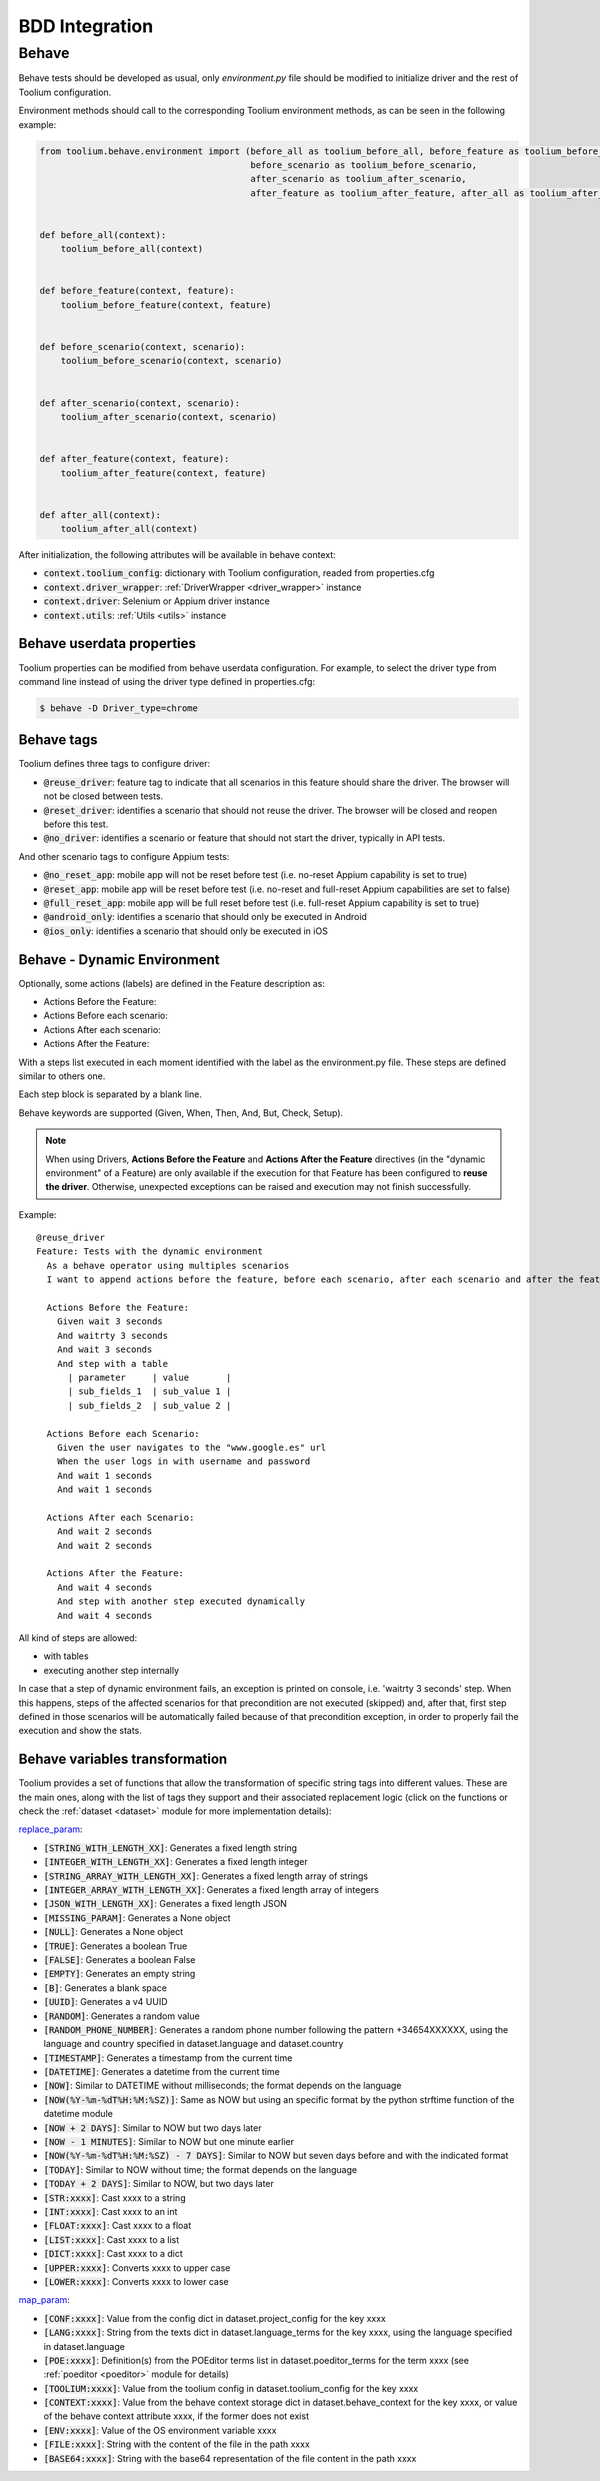 .. _bdd_integration:

BDD Integration
===============

Behave
~~~~~~

Behave tests should be developed as usual, only *environment.py* file should be modified to initialize driver and the
rest of Toolium configuration.

Environment methods should call to the corresponding Toolium environment methods, as can be seen in the following
example:

.. code-block:: python

    from toolium.behave.environment import (before_all as toolium_before_all, before_feature as toolium_before_feature,
                                            before_scenario as toolium_before_scenario,
                                            after_scenario as toolium_after_scenario,
                                            after_feature as toolium_after_feature, after_all as toolium_after_all)


    def before_all(context):
        toolium_before_all(context)


    def before_feature(context, feature):
        toolium_before_feature(context, feature)


    def before_scenario(context, scenario):
        toolium_before_scenario(context, scenario)


    def after_scenario(context, scenario):
        toolium_after_scenario(context, scenario)


    def after_feature(context, feature):
        toolium_after_feature(context, feature)


    def after_all(context):
        toolium_after_all(context)


After initialization, the following attributes will be available in behave context:

- :code:`context.toolium_config`: dictionary with Toolium configuration, readed from properties.cfg
- :code:`context.driver_wrapper`: :ref:`DriverWrapper <driver_wrapper>` instance
- :code:`context.driver`: Selenium or Appium driver instance
- :code:`context.utils`: :ref:`Utils <utils>` instance

Behave userdata properties
--------------------------

Toolium properties can be modified from behave userdata configuration. For example, to select the driver type from
command line instead of using the driver type defined in properties.cfg:

.. code:: console

    $ behave -D Driver_type=chrome

Behave tags
-----------

Toolium defines three tags to configure driver:

* :code:`@reuse_driver`: feature tag to indicate that all scenarios in this feature should share the driver. The browser will not be closed between tests.
* :code:`@reset_driver`: identifies a scenario that should not reuse the driver. The browser will be closed and reopen before this test.
* :code:`@no_driver`: identifies a scenario or feature that should not start the driver, typically in API tests.

And other scenario tags to configure Appium tests:

* :code:`@no_reset_app`: mobile app will not be reset before test (i.e. no-reset Appium capability is set to true)
* :code:`@reset_app`: mobile app will be reset before test (i.e. no-reset and full-reset Appium capabilities are set to false)
* :code:`@full_reset_app`: mobile app will be full reset before test (i.e. full-reset Appium capability is set to true)
* :code:`@android_only`: identifies a scenario that should only be executed in Android
* :code:`@ios_only`: identifies a scenario that should only be executed in iOS

Behave - Dynamic Environment
----------------------------

Optionally, some actions (labels) are defined in the Feature description as:

* Actions Before the Feature:
* Actions Before each scenario:
* Actions After each scenario:
* Actions After the Feature:

With a steps list executed in each moment identified with the label as the environment.py file. These steps are defined
similar to others one.

Each step block is separated by a blank line.

Behave keywords are supported  (Given, When, Then, And, But, Check, Setup).

.. note:: When using Drivers, **Actions Before the Feature** and **Actions After the Feature** directives
          (in the "dynamic environment" of a Feature) are only available if the execution for that Feature
          has been configured to **reuse the driver**. Otherwise, unexpected exceptions can be raised and
          execution may not finish successfully.

Example::

        @reuse_driver
        Feature: Tests with the dynamic environment
          As a behave operator using multiples scenarios
          I want to append actions before the feature, before each scenario, after each scenario and after the feature.

          Actions Before the Feature:
            Given wait 3 seconds
            And waitrty 3 seconds
            And wait 3 seconds
            And step with a table
              | parameter     | value       |
              | sub_fields_1  | sub_value 1 |
              | sub_fields_2  | sub_value 2 |

          Actions Before each Scenario:
            Given the user navigates to the "www.google.es" url
            When the user logs in with username and password
            And wait 1 seconds
            And wait 1 seconds

          Actions After each Scenario:
            And wait 2 seconds
            And wait 2 seconds

          Actions After the Feature:
            And wait 4 seconds
            And step with another step executed dynamically
            And wait 4 seconds


All kind of steps are allowed:

- with tables
- executing another step internally

In case that a step of dynamic environment fails, an exception is printed on console, i.e. 'waitrty 3 seconds' step.
When this happens, steps of the affected scenarios for that precondition are not executed (skipped) and, after that,
first step defined in those scenarios will be automatically failed because of that precondition exception,
in order to properly fail the execution and show the stats.

Behave variables transformation
-------------------------------

Toolium provides a set of functions that allow the transformation of specific string tags into different values.
These are the main ones, along with the list of tags they support and their associated replacement logic (click on the
functions or check the :ref:`dataset <dataset>` module for more implementation details):

`replace_param <https://toolium.readthedocs.io/en/latest/toolium.utils.html#toolium.utils.dataset.replace_param>`_:

* :code:`[STRING_WITH_LENGTH_XX]`: Generates a fixed length string
* :code:`[INTEGER_WITH_LENGTH_XX]`: Generates a fixed length integer
* :code:`[STRING_ARRAY_WITH_LENGTH_XX]`: Generates a fixed length array of strings
* :code:`[INTEGER_ARRAY_WITH_LENGTH_XX]`: Generates a fixed length array of integers
* :code:`[JSON_WITH_LENGTH_XX]`: Generates a fixed length JSON
* :code:`[MISSING_PARAM]`: Generates a None object
* :code:`[NULL]`: Generates a None object
* :code:`[TRUE]`: Generates a boolean True
* :code:`[FALSE]`: Generates a boolean False
* :code:`[EMPTY]`: Generates an empty string
* :code:`[B]`: Generates a blank space
* :code:`[UUID]`: Generates a v4 UUID
* :code:`[RANDOM]`: Generates a random value
* :code:`[RANDOM_PHONE_NUMBER]`: Generates a random phone number following the pattern +34654XXXXXX, using the language and country specified in dataset.language and dataset.country
* :code:`[TIMESTAMP]`: Generates a timestamp from the current time
* :code:`[DATETIME]`: Generates a datetime from the current time
* :code:`[NOW]`: Similar to DATETIME without milliseconds; the format depends on the language
* :code:`[NOW(%Y-%m-%dT%H:%M:%SZ)]`: Same as NOW but using an specific format by the python strftime function of the datetime module
* :code:`[NOW + 2 DAYS]`: Similar to NOW but two days later
* :code:`[NOW - 1 MINUTES]`: Similar to NOW but one minute earlier
* :code:`[NOW(%Y-%m-%dT%H:%M:%SZ) - 7 DAYS]`: Similar to NOW but seven days before and with the indicated format
* :code:`[TODAY]`: Similar to NOW without time; the format depends on the language
* :code:`[TODAY + 2 DAYS]`: Similar to NOW, but two days later
* :code:`[STR:xxxx]`: Cast xxxx to a string
* :code:`[INT:xxxx]`: Cast xxxx to an int
* :code:`[FLOAT:xxxx]`: Cast xxxx to a float
* :code:`[LIST:xxxx]`: Cast xxxx to a list
* :code:`[DICT:xxxx]`: Cast xxxx to a dict
* :code:`[UPPER:xxxx]`: Converts xxxx to upper case
* :code:`[LOWER:xxxx]`: Converts xxxx to lower case

`map_param <https://toolium.readthedocs.io/en/latest/toolium.utils.html#toolium.utils.dataset.map_param>`_:

* :code:`[CONF:xxxx]`: Value from the config dict in dataset.project_config for the key xxxx
* :code:`[LANG:xxxx]`: String from the texts dict in dataset.language_terms for the key xxxx, using the language specified in dataset.language
* :code:`[POE:xxxx]`: Definition(s) from the POEditor terms list in dataset.poeditor_terms for the term xxxx (see :ref:`poeditor <poeditor>` module for details)
* :code:`[TOOLIUM:xxxx]`: Value from the toolium config in dataset.toolium_config for the key xxxx
* :code:`[CONTEXT:xxxx]`: Value from the behave context storage dict in dataset.behave_context for the key xxxx, or value of the behave context attribute xxxx, if the former does not exist
* :code:`[ENV:xxxx]`: Value of the OS environment variable xxxx
* :code:`[FILE:xxxx]`: String with the content of the file in the path xxxx
* :code:`[BASE64:xxxx]`: String with the base64 representation of the file content in the path xxxx
